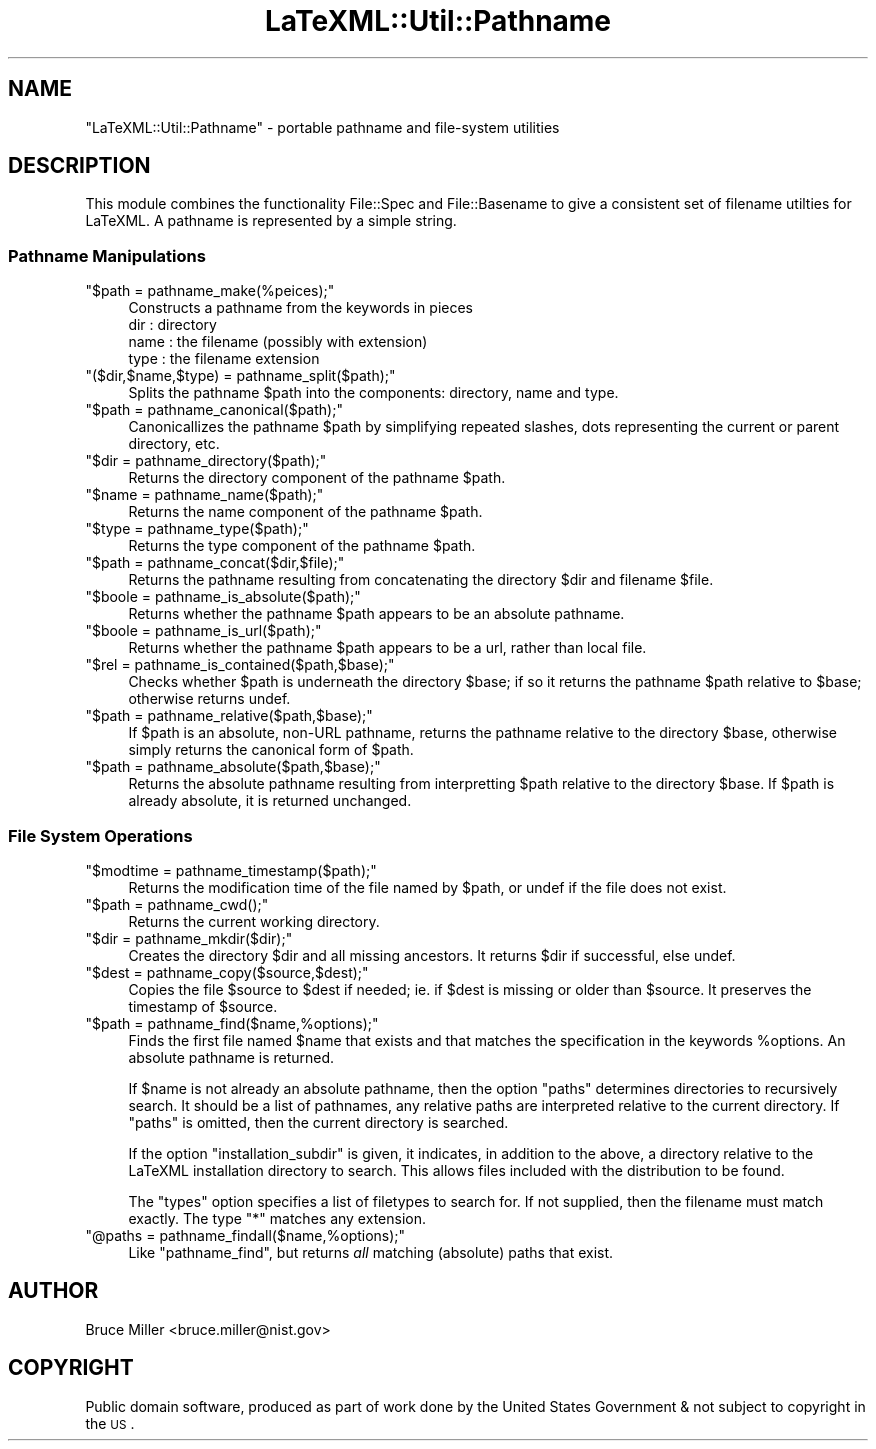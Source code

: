.\" Automatically generated by Pod::Man 2.25 (Pod::Simple 3.16)
.\"
.\" Standard preamble:
.\" ========================================================================
.de Sp \" Vertical space (when we can't use .PP)
.if t .sp .5v
.if n .sp
..
.de Vb \" Begin verbatim text
.ft CW
.nf
.ne \\$1
..
.de Ve \" End verbatim text
.ft R
.fi
..
.\" Set up some character translations and predefined strings.  \*(-- will
.\" give an unbreakable dash, \*(PI will give pi, \*(L" will give a left
.\" double quote, and \*(R" will give a right double quote.  \*(C+ will
.\" give a nicer C++.  Capital omega is used to do unbreakable dashes and
.\" therefore won't be available.  \*(C` and \*(C' expand to `' in nroff,
.\" nothing in troff, for use with C<>.
.tr \(*W-
.ds C+ C\v'-.1v'\h'-1p'\s-2+\h'-1p'+\s0\v'.1v'\h'-1p'
.ie n \{\
.    ds -- \(*W-
.    ds PI pi
.    if (\n(.H=4u)&(1m=24u) .ds -- \(*W\h'-12u'\(*W\h'-12u'-\" diablo 10 pitch
.    if (\n(.H=4u)&(1m=20u) .ds -- \(*W\h'-12u'\(*W\h'-8u'-\"  diablo 12 pitch
.    ds L" ""
.    ds R" ""
.    ds C` ""
.    ds C' ""
'br\}
.el\{\
.    ds -- \|\(em\|
.    ds PI \(*p
.    ds L" ``
.    ds R" ''
'br\}
.\"
.\" Escape single quotes in literal strings from groff's Unicode transform.
.ie \n(.g .ds Aq \(aq
.el       .ds Aq '
.\"
.\" If the F register is turned on, we'll generate index entries on stderr for
.\" titles (.TH), headers (.SH), subsections (.SS), items (.Ip), and index
.\" entries marked with X<> in POD.  Of course, you'll have to process the
.\" output yourself in some meaningful fashion.
.ie \nF \{\
.    de IX
.    tm Index:\\$1\t\\n%\t"\\$2"
..
.    nr % 0
.    rr F
.\}
.el \{\
.    de IX
..
.\}
.\"
.\" Accent mark definitions (@(#)ms.acc 1.5 88/02/08 SMI; from UCB 4.2).
.\" Fear.  Run.  Save yourself.  No user-serviceable parts.
.    \" fudge factors for nroff and troff
.if n \{\
.    ds #H 0
.    ds #V .8m
.    ds #F .3m
.    ds #[ \f1
.    ds #] \fP
.\}
.if t \{\
.    ds #H ((1u-(\\\\n(.fu%2u))*.13m)
.    ds #V .6m
.    ds #F 0
.    ds #[ \&
.    ds #] \&
.\}
.    \" simple accents for nroff and troff
.if n \{\
.    ds ' \&
.    ds ` \&
.    ds ^ \&
.    ds , \&
.    ds ~ ~
.    ds /
.\}
.if t \{\
.    ds ' \\k:\h'-(\\n(.wu*8/10-\*(#H)'\'\h"|\\n:u"
.    ds ` \\k:\h'-(\\n(.wu*8/10-\*(#H)'\`\h'|\\n:u'
.    ds ^ \\k:\h'-(\\n(.wu*10/11-\*(#H)'^\h'|\\n:u'
.    ds , \\k:\h'-(\\n(.wu*8/10)',\h'|\\n:u'
.    ds ~ \\k:\h'-(\\n(.wu-\*(#H-.1m)'~\h'|\\n:u'
.    ds / \\k:\h'-(\\n(.wu*8/10-\*(#H)'\z\(sl\h'|\\n:u'
.\}
.    \" troff and (daisy-wheel) nroff accents
.ds : \\k:\h'-(\\n(.wu*8/10-\*(#H+.1m+\*(#F)'\v'-\*(#V'\z.\h'.2m+\*(#F'.\h'|\\n:u'\v'\*(#V'
.ds 8 \h'\*(#H'\(*b\h'-\*(#H'
.ds o \\k:\h'-(\\n(.wu+\w'\(de'u-\*(#H)/2u'\v'-.3n'\*(#[\z\(de\v'.3n'\h'|\\n:u'\*(#]
.ds d- \h'\*(#H'\(pd\h'-\w'~'u'\v'-.25m'\f2\(hy\fP\v'.25m'\h'-\*(#H'
.ds D- D\\k:\h'-\w'D'u'\v'-.11m'\z\(hy\v'.11m'\h'|\\n:u'
.ds th \*(#[\v'.3m'\s+1I\s-1\v'-.3m'\h'-(\w'I'u*2/3)'\s-1o\s+1\*(#]
.ds Th \*(#[\s+2I\s-2\h'-\w'I'u*3/5'\v'-.3m'o\v'.3m'\*(#]
.ds ae a\h'-(\w'a'u*4/10)'e
.ds Ae A\h'-(\w'A'u*4/10)'E
.    \" corrections for vroff
.if v .ds ~ \\k:\h'-(\\n(.wu*9/10-\*(#H)'\s-2\u~\d\s+2\h'|\\n:u'
.if v .ds ^ \\k:\h'-(\\n(.wu*10/11-\*(#H)'\v'-.4m'^\v'.4m'\h'|\\n:u'
.    \" for low resolution devices (crt and lpr)
.if \n(.H>23 .if \n(.V>19 \
\{\
.    ds : e
.    ds 8 ss
.    ds o a
.    ds d- d\h'-1'\(ga
.    ds D- D\h'-1'\(hy
.    ds th \o'bp'
.    ds Th \o'LP'
.    ds ae ae
.    ds Ae AE
.\}
.rm #[ #] #H #V #F C
.\" ========================================================================
.\"
.IX Title "LaTeXML::Util::Pathname 3pm"
.TH LaTeXML::Util::Pathname 3pm "2014-01-30" "perl v5.14.2" "User Contributed Perl Documentation"
.\" For nroff, turn off justification.  Always turn off hyphenation; it makes
.\" way too many mistakes in technical documents.
.if n .ad l
.nh
.SH "NAME"
"LaTeXML::Util::Pathname"  \- portable pathname and file\-system utilities
.SH "DESCRIPTION"
.IX Header "DESCRIPTION"
This module combines the functionality File::Spec and File::Basename to
give a consistent set of filename utilties for LaTeXML.
A pathname is represented by a simple string.
.SS "Pathname Manipulations"
.IX Subsection "Pathname Manipulations"
.ie n .IP """$path = pathname_make(%peices);""" 4
.el .IP "\f(CW$path = pathname_make(%peices);\fR" 4
.IX Item "$path = pathname_make(%peices);"
Constructs a pathname from the keywords in pieces
  dir   : directory
  name  : the filename (possibly with extension)
  type  : the filename extension
.ie n .IP """($dir,$name,$type) = pathname_split($path);""" 4
.el .IP "\f(CW($dir,$name,$type) = pathname_split($path);\fR" 4
.IX Item "($dir,$name,$type) = pathname_split($path);"
Splits the pathname \f(CW$path\fR into the components: directory, name and type.
.ie n .IP """$path = pathname_canonical($path);""" 4
.el .IP "\f(CW$path = pathname_canonical($path);\fR" 4
.IX Item "$path = pathname_canonical($path);"
Canonicallizes the pathname \f(CW$path\fR by simplifying repeated slashes,
dots representing the current or parent directory, etc.
.ie n .IP """$dir = pathname_directory($path);""" 4
.el .IP "\f(CW$dir = pathname_directory($path);\fR" 4
.IX Item "$dir = pathname_directory($path);"
Returns the directory component of the pathname \f(CW$path\fR.
.ie n .IP """$name = pathname_name($path);""" 4
.el .IP "\f(CW$name = pathname_name($path);\fR" 4
.IX Item "$name = pathname_name($path);"
Returns the name component of the pathname \f(CW$path\fR.
.ie n .IP """$type = pathname_type($path);""" 4
.el .IP "\f(CW$type = pathname_type($path);\fR" 4
.IX Item "$type = pathname_type($path);"
Returns the type component of the pathname \f(CW$path\fR.
.ie n .IP """$path = pathname_concat($dir,$file);""" 4
.el .IP "\f(CW$path = pathname_concat($dir,$file);\fR" 4
.IX Item "$path = pathname_concat($dir,$file);"
Returns the pathname resulting from concatenating
the directory \f(CW$dir\fR and filename \f(CW$file\fR.
.ie n .IP """$boole = pathname_is_absolute($path);""" 4
.el .IP "\f(CW$boole = pathname_is_absolute($path);\fR" 4
.IX Item "$boole = pathname_is_absolute($path);"
Returns whether the pathname \f(CW$path\fR appears to be an absolute pathname.
.ie n .IP """$boole = pathname_is_url($path);""" 4
.el .IP "\f(CW$boole = pathname_is_url($path);\fR" 4
.IX Item "$boole = pathname_is_url($path);"
Returns whether the pathname \f(CW$path\fR appears to be a url, rather than local file.
.ie n .IP """$rel = pathname_is_contained($path,$base);""" 4
.el .IP "\f(CW$rel = pathname_is_contained($path,$base);\fR" 4
.IX Item "$rel = pathname_is_contained($path,$base);"
Checks whether \f(CW$path\fR is underneath the directory \f(CW$base\fR; if so
it returns the pathname \f(CW$path\fR relative to \f(CW$base\fR; otherwise returns undef.
.ie n .IP """$path = pathname_relative($path,$base);""" 4
.el .IP "\f(CW$path = pathname_relative($path,$base);\fR" 4
.IX Item "$path = pathname_relative($path,$base);"
If \f(CW$path\fR is an absolute, non-URL pathname,
returns the pathname relative to the directory \f(CW$base\fR,
otherwise simply returns the canonical form of \f(CW$path\fR.
.ie n .IP """$path = pathname_absolute($path,$base);""" 4
.el .IP "\f(CW$path = pathname_absolute($path,$base);\fR" 4
.IX Item "$path = pathname_absolute($path,$base);"
Returns the absolute pathname resulting from interpretting
\&\f(CW$path\fR relative to the directory \f(CW$base\fR.  If \f(CW$path\fR
is already absolute, it is returned unchanged.
.SS "File System Operations"
.IX Subsection "File System Operations"
.ie n .IP """$modtime = pathname_timestamp($path);""" 4
.el .IP "\f(CW$modtime = pathname_timestamp($path);\fR" 4
.IX Item "$modtime = pathname_timestamp($path);"
Returns the modification time of the file named by \f(CW$path\fR,
or undef if the file does not exist.
.ie n .IP """$path = pathname_cwd();""" 4
.el .IP "\f(CW$path = pathname_cwd();\fR" 4
.IX Item "$path = pathname_cwd();"
Returns the current working directory.
.ie n .IP """$dir = pathname_mkdir($dir);""" 4
.el .IP "\f(CW$dir = pathname_mkdir($dir);\fR" 4
.IX Item "$dir = pathname_mkdir($dir);"
Creates the directory \f(CW$dir\fR and all missing ancestors.
It returns \f(CW$dir\fR if successful, else undef.
.ie n .IP """$dest = pathname_copy($source,$dest);""" 4
.el .IP "\f(CW$dest = pathname_copy($source,$dest);\fR" 4
.IX Item "$dest = pathname_copy($source,$dest);"
Copies the file \f(CW$source\fR to \f(CW$dest\fR if needed;
ie. if \f(CW$dest\fR is missing or older than \f(CW$source\fR.
It preserves the timestamp of \f(CW$source\fR.
.ie n .IP """$path = pathname_find($name,%options);""" 4
.el .IP "\f(CW$path = pathname_find($name,%options);\fR" 4
.IX Item "$path = pathname_find($name,%options);"
Finds the first file named \f(CW$name\fR that exists 
and that matches the specification
in the keywords \f(CW%options\fR.  
An absolute pathname is returned.
.Sp
If \f(CW$name\fR is not already an absolute pathname, then
the option \f(CW\*(C`paths\*(C'\fR determines directories to recursively search.
It should be a list of pathnames, any relative paths
are interpreted relative to the current directory.
If \f(CW\*(C`paths\*(C'\fR is omitted, then the current directory is searched.
.Sp
If the option \f(CW\*(C`installation_subdir\*(C'\fR is given, it
indicates, in addition to the above, a directory relative
to the LaTeXML installation directory to search.
This allows files included with the distribution to be found.
.Sp
The \f(CW\*(C`types\*(C'\fR option specifies a list of filetypes to search for.
If not supplied, then the filename must match exactly.
The type \f(CW\*(C`*\*(C'\fR matches any extension.
.ie n .IP """@paths = pathname_findall($name,%options);""" 4
.el .IP "\f(CW@paths = pathname_findall($name,%options);\fR" 4
.IX Item "@paths = pathname_findall($name,%options);"
Like \f(CW\*(C`pathname_find\*(C'\fR,
but returns \fIall\fR matching (absolute) paths that exist.
.SH "AUTHOR"
.IX Header "AUTHOR"
Bruce Miller <bruce.miller@nist.gov>
.SH "COPYRIGHT"
.IX Header "COPYRIGHT"
Public domain software, produced as part of work done by the
United States Government & not subject to copyright in the \s-1US\s0.
